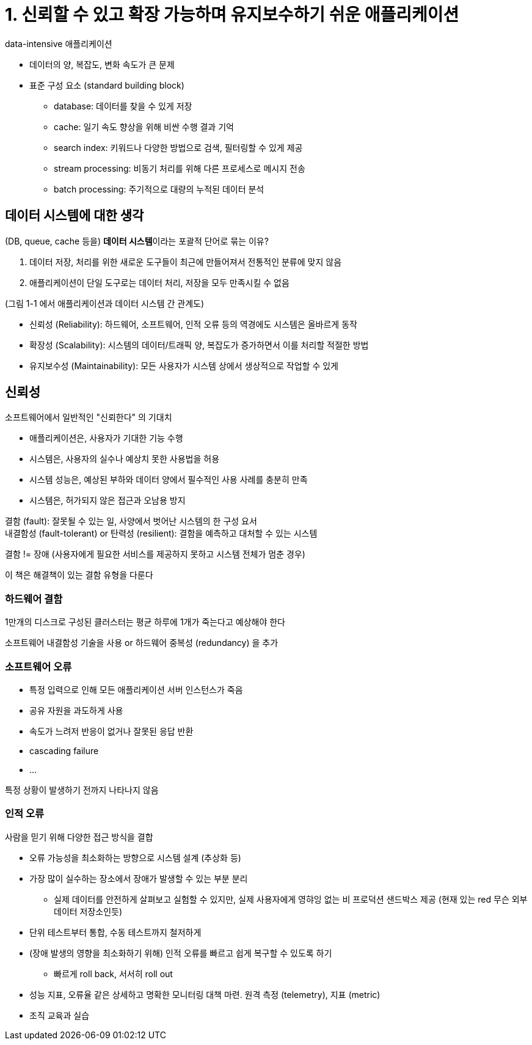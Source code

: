 = 1. 신뢰할 수 있고 확장 가능하며 유지보수하기 쉬운 애플리케이션

data-intensive 애플리케이션

* 데이터의 양, 복잡도, 변화 속도가 큰 문제
* 표준 구성 요소 (standard building block)
** database: 데이터를 찾을 수 있게 저장
** cache: 일기 속도 향상을 위해 비싼 수행 결과 기억
** search index: 키워드나 다양한 방법으로 검색, 필터링할 수 있게 제공
** stream processing: 비동기 처리를 위해 다른 프로세스로 메시지 전송
** batch processing: 주기적으로 대량의 누적된 데이터 분석

== 데이터 시스템에 대한 생각

(DB, queue, cache 등을) **데이터 시스템**이라는 포괄적 단어로 묶는 이유?

. 데이터 저장, 처리를 위한 새로운 도구들이 최근에 만들어져서 전통적인 분류에 맞지 않음
. 애플리케이션이 단일 도구로는 데이터 처리, 저장을 모두 만족시킬 수 없음

(그림 1-1 에서 애플리케이션과 데이터 시스템 간 관계도)

* 신뢰성 (Reliability): 하드웨어, 소프트웨어, 인적 오류 등의 역경에도 시스템은 올바르게 동작
* 확장성 (Scalability): 시스템의 데이터/트래픽 양, 복잡도가 증가하면서 이를 처리할 적절한 방법
* 유지보수성 (Maintainability): 모든 사용자가 시스템 상에서 생상적으로 작업할 수 있게

== 신뢰성

소프트웨어에서 일반적인 "신뢰한다" 의 기대치

* 애플리케이션은, 사용자가 기대한 기능 수행
* 시스템은, 사용자의 실수나 예상치 못한 사용법을 허용
* 시스템 성능은, 예상된 부하와 데이터 양에서 필수적인 사용 사례를 충분히 만족
* 시스템은, 허가되지 않은 접근과 오남용 방지

결함 (fault): 잘못될 수 있는 일, 사양에서 벗어난 시스템의 한 구성 요서 +
내결함성 (fault-tolerant) or 탄력성 (resilient): 결함을 예측하고 대처할 수 있는 시스템

결함 != 장애 (사용자에게 필요한 서비스를 제공하지 못하고 시스템 전체가 멈춘 경우)

이 책은 해결책이 있는 결함 유형을 다룬다

=== 하드웨어 결함

1만개의 디스크로 구성된 클러스터는 평균 하루에 1개가 죽는다고 예상해야 한다

소프트웨어 내결함성 기술을 사용 or 하드웨어 중복성 (redundancy) 을 추가

=== 소프트웨어 오류

* 특정 입력으로 인해 모든 애플리케이션 서버 인스턴스가 죽음
* 공유 자원을 과도하게 사용
* 속도가 느려저 반응이 없거나 잘못된 응답 반환
* cascading failure
* ...

특정 상황이 발생하기 전까지 나타나지 않음

=== 인적 오류

사람을 믿기 위해 다양한 접근 방식을 결합

* 오류 가능성을 최소화하는 방향으로 시스템 설계 (추상화 등)
* 가장 많이 실수하는 장소에서 장애가 발생할 수 있는 부분 분리
** 실제 데이터를 안전하게 살펴보고 실험할 수 있지만, 실제 사용자에게 영햐잉 없는 비 프로덕션 샌드박스 제공 (현재 있는 red 무슨 외부 데이터 저장소인듯)
* 단위 테스트부터 통합, 수동 테스트까지 철저하게
* (장애 발생의 영향을 최소화하기 위해) 인적 오류를 빠르고 쉽게 복구할 수 있도록 하기
** 빠르게 roll back, 서서히 roll out
* 성능 지표, 오류율 같은 상세하고 명확한 모니터링 대책 마련. 원격 측정 (telemetry), 지표 (metric)
* 조직 교육과 실습